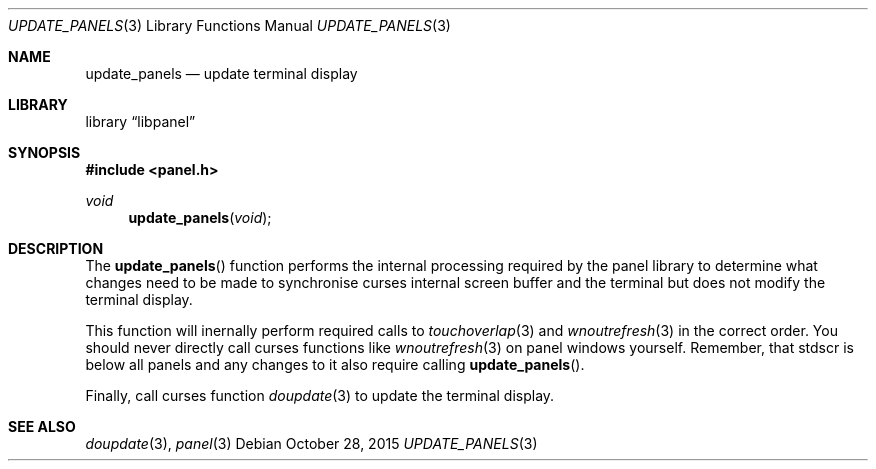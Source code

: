 .\"	$NetBSD: update_panels.3,v 1.2 2015/10/29 02:36:01 uwe Exp $
.\"
.\" Copyright (c) 2015 Valery Ushakov
.\" All rights reserved.
.\"
.\" Redistribution and use in source and binary forms, with or without
.\" modification, are permitted provided that the following conditions
.\" are met:
.\" 1. Redistributions of source code must retain the above copyright
.\"    notice, this list of conditions and the following disclaimer.
.\" 2. Redistributions in binary form must reproduce the above copyright
.\"    notice, this list of conditions and the following disclaimer in the
.\"    documentation and/or other materials provided with the distribution.
.\"
.\" THIS SOFTWARE IS PROVIDED BY THE AUTHOR ``AS IS'' AND ANY EXPRESS OR
.\" IMPLIED WARRANTIES, INCLUDING, BUT NOT LIMITED TO, THE IMPLIED WARRANTIES
.\" OF MERCHANTABILITY AND FITNESS FOR A PARTICULAR PURPOSE ARE DISCLAIMED.
.\" IN NO EVENT SHALL THE AUTHOR BE LIABLE FOR ANY DIRECT, INDIRECT,
.\" INCIDENTAL, SPECIAL, EXEMPLARY, OR CONSEQUENTIAL DAMAGES (INCLUDING, BUT
.\" NOT LIMITED TO, PROCUREMENT OF SUBSTITUTE GOODS OR SERVICES; LOSS OF USE,
.\" DATA, OR PROFITS; OR BUSINESS INTERRUPTION) HOWEVER CAUSED AND ON ANY
.\" THEORY OF LIABILITY, WHETHER IN CONTRACT, STRICT LIABILITY, OR TORT
.\" (INCLUDING NEGLIGENCE OR OTHERWISE) ARISING IN ANY WAY OUT OF THE USE OF
.\" THIS SOFTWARE, EVEN IF ADVISED OF THE POSSIBILITY OF SUCH DAMAGE.
.\"
.Dd October 28, 2015
.Dt UPDATE_PANELS 3
.Os
.Sh NAME
.Nm update_panels
.Nd update terminal display
.Sh LIBRARY
.Lb libpanel
.Sh SYNOPSIS
.In panel.h
.\"
.Ft void
.Fn update_panels "void"
.\"
.Sh DESCRIPTION
The
.Fn update_panels
function performs the internal processing required by the panel
library to determine what changes need to be made to synchronise
curses internal screen buffer and the terminal but does not modify the
terminal display.
.Pp
This function will inernally perform required calls to
.Xr touchoverlap 3
and
.Xr wnoutrefresh 3
in the correct order.
You should never directly call curses functions like
.Xr wnoutrefresh 3
on panel windows yourself.
Remember, that
.Dv stdscr
is below all panels and any changes to it also require calling
.Fn update_panels .
.Pp
Finally, call curses function
.Xr doupdate 3
to update the terminal display.
.Sh SEE ALSO
.Xr doupdate 3 ,
.Xr panel 3

